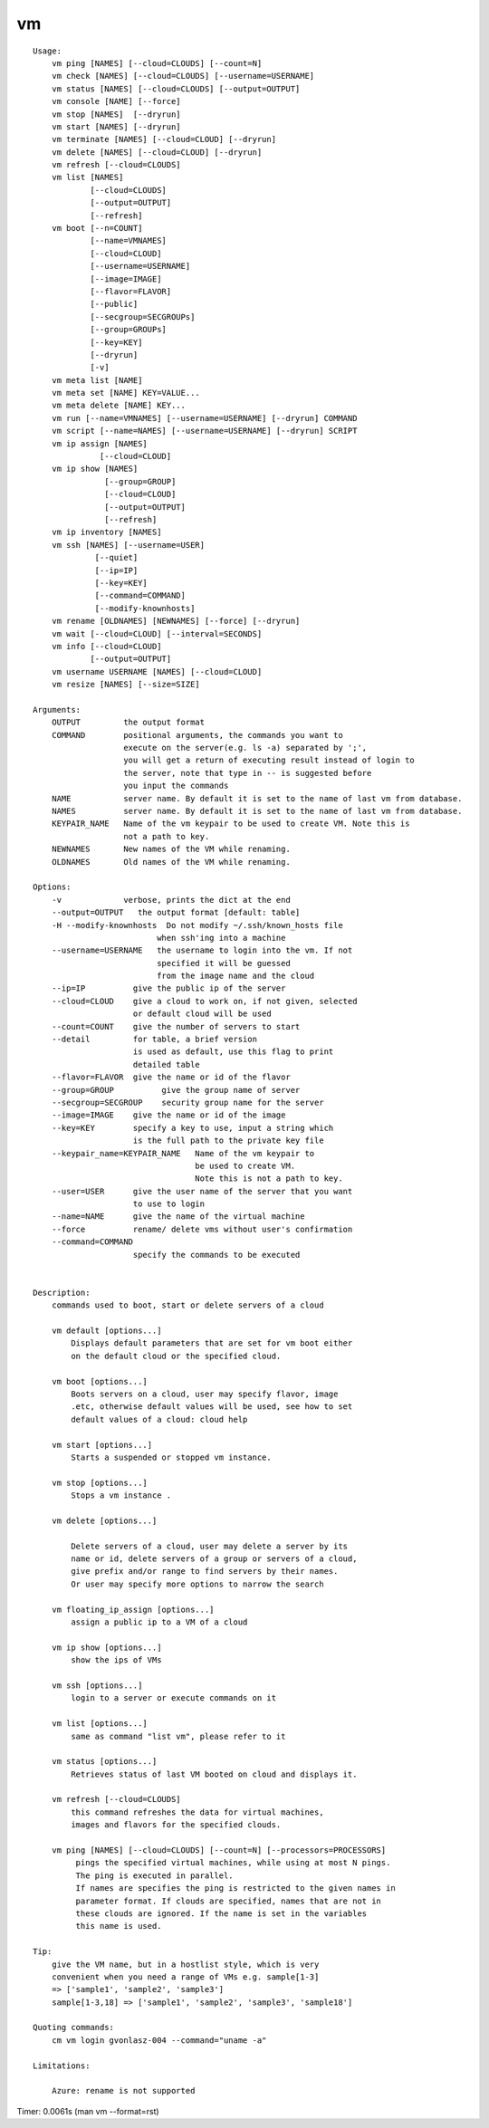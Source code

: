 vm
==

::

    Usage:
        vm ping [NAMES] [--cloud=CLOUDS] [--count=N]
        vm check [NAMES] [--cloud=CLOUDS] [--username=USERNAME]
        vm status [NAMES] [--cloud=CLOUDS] [--output=OUTPUT]
        vm console [NAME] [--force]
        vm stop [NAMES]  [--dryrun]
        vm start [NAMES] [--dryrun]
        vm terminate [NAMES] [--cloud=CLOUD] [--dryrun]
        vm delete [NAMES] [--cloud=CLOUD] [--dryrun]
        vm refresh [--cloud=CLOUDS]
        vm list [NAMES]
                [--cloud=CLOUDS]
                [--output=OUTPUT]
                [--refresh]
        vm boot [--n=COUNT]
                [--name=VMNAMES]
                [--cloud=CLOUD]
                [--username=USERNAME]
                [--image=IMAGE]
                [--flavor=FLAVOR]
                [--public]
                [--secgroup=SECGROUPs]
                [--group=GROUPs]
                [--key=KEY]
                [--dryrun]
                [-v]
        vm meta list [NAME]
        vm meta set [NAME] KEY=VALUE...
        vm meta delete [NAME] KEY...
        vm run [--name=VMNAMES] [--username=USERNAME] [--dryrun] COMMAND
        vm script [--name=NAMES] [--username=USERNAME] [--dryrun] SCRIPT
        vm ip assign [NAMES]
                  [--cloud=CLOUD]
        vm ip show [NAMES]
                   [--group=GROUP]
                   [--cloud=CLOUD]
                   [--output=OUTPUT]
                   [--refresh]
        vm ip inventory [NAMES]
        vm ssh [NAMES] [--username=USER]
                 [--quiet]
                 [--ip=IP]
                 [--key=KEY]
                 [--command=COMMAND]
                 [--modify-knownhosts]
        vm rename [OLDNAMES] [NEWNAMES] [--force] [--dryrun]
        vm wait [--cloud=CLOUD] [--interval=SECONDS]
        vm info [--cloud=CLOUD]
                [--output=OUTPUT]
        vm username USERNAME [NAMES] [--cloud=CLOUD]
        vm resize [NAMES] [--size=SIZE]

    Arguments:
        OUTPUT         the output format
        COMMAND        positional arguments, the commands you want to
                       execute on the server(e.g. ls -a) separated by ';',
                       you will get a return of executing result instead of login to
                       the server, note that type in -- is suggested before
                       you input the commands
        NAME           server name. By default it is set to the name of last vm from database.
        NAMES          server name. By default it is set to the name of last vm from database.
        KEYPAIR_NAME   Name of the vm keypair to be used to create VM. Note this is
                       not a path to key.
        NEWNAMES       New names of the VM while renaming.
        OLDNAMES       Old names of the VM while renaming.

    Options:
        -v             verbose, prints the dict at the end
        --output=OUTPUT   the output format [default: table]
        -H --modify-knownhosts  Do not modify ~/.ssh/known_hosts file
                              when ssh'ing into a machine
        --username=USERNAME   the username to login into the vm. If not
                              specified it will be guessed
                              from the image name and the cloud
        --ip=IP          give the public ip of the server
        --cloud=CLOUD    give a cloud to work on, if not given, selected
                         or default cloud will be used
        --count=COUNT    give the number of servers to start
        --detail         for table, a brief version
                         is used as default, use this flag to print
                         detailed table
        --flavor=FLAVOR  give the name or id of the flavor
        --group=GROUP          give the group name of server
        --secgroup=SECGROUP    security group name for the server
        --image=IMAGE    give the name or id of the image
        --key=KEY        specify a key to use, input a string which
                         is the full path to the private key file
        --keypair_name=KEYPAIR_NAME   Name of the vm keypair to
                                      be used to create VM.
                                      Note this is not a path to key.
        --user=USER      give the user name of the server that you want
                         to use to login
        --name=NAME      give the name of the virtual machine
        --force          rename/ delete vms without user's confirmation
        --command=COMMAND
                         specify the commands to be executed


    Description:
        commands used to boot, start or delete servers of a cloud

        vm default [options...]
            Displays default parameters that are set for vm boot either
            on the default cloud or the specified cloud.

        vm boot [options...]
            Boots servers on a cloud, user may specify flavor, image
            .etc, otherwise default values will be used, see how to set
            default values of a cloud: cloud help

        vm start [options...]
            Starts a suspended or stopped vm instance.

        vm stop [options...]
            Stops a vm instance .

        vm delete [options...]

            Delete servers of a cloud, user may delete a server by its
            name or id, delete servers of a group or servers of a cloud,
            give prefix and/or range to find servers by their names.
            Or user may specify more options to narrow the search

        vm floating_ip_assign [options...]
            assign a public ip to a VM of a cloud

        vm ip show [options...]
            show the ips of VMs

        vm ssh [options...]
            login to a server or execute commands on it

        vm list [options...]
            same as command "list vm", please refer to it

        vm status [options...]
            Retrieves status of last VM booted on cloud and displays it.

        vm refresh [--cloud=CLOUDS]
            this command refreshes the data for virtual machines,
            images and flavors for the specified clouds.

        vm ping [NAMES] [--cloud=CLOUDS] [--count=N] [--processors=PROCESSORS]
             pings the specified virtual machines, while using at most N pings.
             The ping is executed in parallel.
             If names are specifies the ping is restricted to the given names in
             parameter format. If clouds are specified, names that are not in
             these clouds are ignored. If the name is set in the variables
             this name is used.

    Tip:
        give the VM name, but in a hostlist style, which is very
        convenient when you need a range of VMs e.g. sample[1-3]
        => ['sample1', 'sample2', 'sample3']
        sample[1-3,18] => ['sample1', 'sample2', 'sample3', 'sample18']

    Quoting commands:
        cm vm login gvonlasz-004 --command="uname -a"

    Limitations:

        Azure: rename is not supported

Timer: 0.0061s (man vm --format=rst)

